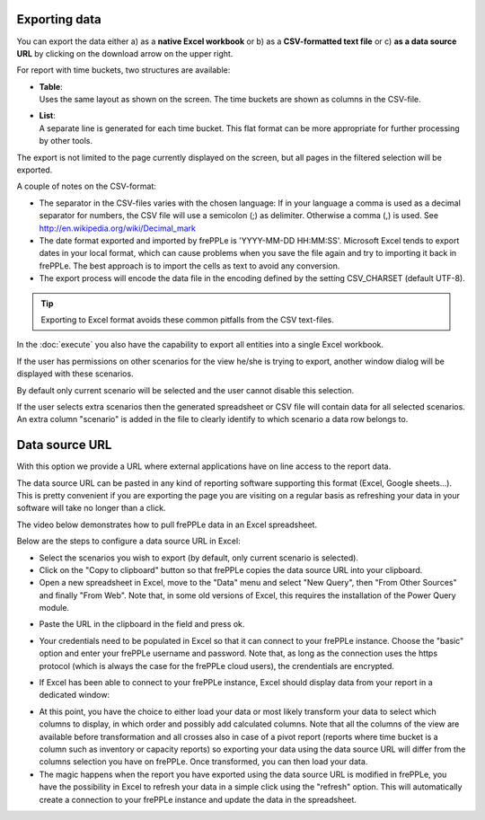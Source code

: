==============
Exporting data
==============

You can export the data either a) as a **native Excel workbook** or b) as
a **CSV-formatted text file** or c) **as a data source URL** by clicking
on the download arrow on the upper right.

For report with time buckets, two structures are available:

* | **Table**:
  | Uses the same layout as shown on the screen. The time buckets are shown
    as columns in the CSV-file.

* | **List**:
  | A separate line is generated for each time bucket. This flat format can
    be more appropriate for further processing by other tools.

The export is not limited to the page currently displayed on the screen,
but all pages in the filtered selection will be exported.

A couple of notes on the CSV-format:

* The separator in the CSV-files varies with the chosen language: If in your
  language a comma is used as a decimal separator for numbers, the CSV file
  will use a semicolon (;) as delimiter. Otherwise a comma (,) is used.
  See http://en.wikipedia.org/wiki/Decimal_mark

* The date format exported and imported by frePPLe is 'YYYY-MM-DD HH:MM:SS'.
  Microsoft Excel tends to export dates in your local format, which can cause
  problems when you save the file again and try to importing it back in frePPLe.
  The best approach is to import the cells as text to avoid any conversion.

* The export process will encode the data file in the encoding defined by the
  setting CSV_CHARSET (default UTF-8).

.. Tip::
   Exporting to Excel format avoids these common pitfalls from the CSV
   text-files.

In the :doc:`execute` you also have the capability to export all entities
into a single Excel workbook.

.. image:: /_images/exporting-data.png
   :alt: Exporting data

If the user has permissions on other scenarios for the view he/she is trying to export,
another window dialog will be displayed with these scenarios.

By default only current
scenario will be selected and the user cannot disable this selection.

If the user selects extra scenarios then the generated spreadsheet or CSV file will contain
data for all selected scenarios. An extra column "scenario" is added in the file to clearly
identify to which scenario a data row belongs to.

.. image:: /_images/exporting-data-scenarios.png
   :alt: Exporting data

===============
Data source URL
===============

With this option we provide a URL where external applications have on line access to the report data. 

The data source URL can be pasted in any kind of reporting software supporting this format (Excel, Google sheets...).
This is pretty convenient if you are exporting the page you are visiting on a regular basis as refreshing your data in your software
will take no longer than a click.

The video below demonstrates how to pull frePPLe data in an Excel spreadsheet.

.. raw:: html

   <iframe width="640" height="360" src="https://www.youtube.com/embed/7t88FliH1h0" frameborder="0" allowfullscreen=""></iframe>

Below are the steps to configure a data source URL in Excel:

* Select the scenarios you wish to export (by default, only current scenario is selected).

* Click on the "Copy to clipboard" button so that frePPLe copies the data source URL into your clipboard.

* Open a new spreadsheet in Excel, move to the "Data" menu and select "New Query", then "From Other Sources" and finally "From Web".
  Note that, in some old versions of Excel, this requires the installation of the Power Query module.

.. image:: /_images/excel-data-source-url.png
   :alt: Exporting data

* Paste the URL in the clipboard in the field and press ok.

.. image:: ../_images/excel-data-source-url-2.png
   :alt: Exporting data

* Your credentials need to be populated in Excel so that it can connect to your frePPLe instance.
  Choose the "basic" option and enter your frePPLe username and password. Note that, as long as the connection uses the https protocol
  (which is always the case for the frePPLe cloud users), the crendentials are encrypted.

.. image:: /_images/excel-data-source-url-3.png
   :alt: Exporting data

* If Excel has been able to connect to your frePPLe instance, Excel should display data from your report in a dedicated window:

.. image:: /_images/excel-data-source-url-4.png
   :alt: Exporting data

* At this point, you have the choice to either load your data or most likely transform your data to select which columns to display,
  in which order and possibly add calculated columns. Note that all the columns of the view are available before transformation and all crosses
  also in case of a pivot report (reports where time bucket is a column such as inventory or capacity reports) so exporting
  your data using the data source URL will differ from the columns selection you have on frePPLe. Once transformed, you can then load your data.

* The magic happens when the report you have exported using the data source URL is modified in frePPLe, you have the possibility in Excel to
  refresh your data in a simple click using the "refresh" option. This will automatically create a connection to your frePPLe instance and update
  the data in the spreadsheet.

.. image:: /_images/excel-data-source-url-5.png
   :alt: Exporting data

